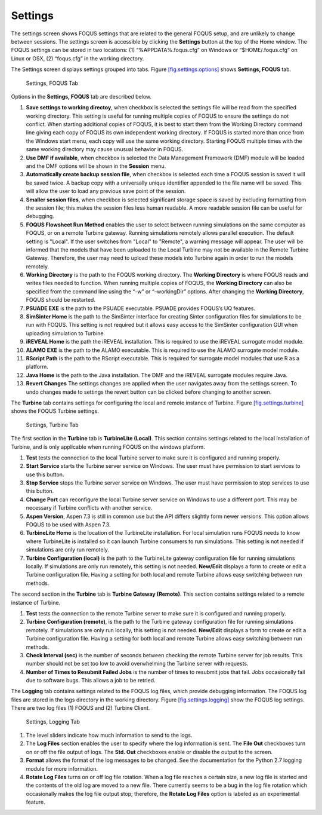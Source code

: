 .. _section.settings:

Settings
========

The settings screen shows FOQUS settings that are related to the general
FOQUS setup, and are unlikely to change between sessions. The settings
screen is accessible by clicking the **Settings** button at the top of
the Home window. The FOQUS settings can be stored in two locations: (1)
“%APPDATA%\.foqus.cfg” on Windows or “$HOME/.foqus.cfg” on Linux or OSX,
(2) “foqus.cfg” in the working directory.

The Settings screen displays settings grouped into tabs. Figure
`[fig.settings.options] <#fig.settings.options>`__ shows **Settings,
FOQUS** tab.

.. figure:: ../figs/settings_options.svg
   :alt: Settings, FOQUS Tab
   :name: fig.settings.options

   Settings, FOQUS Tab

Options in the **Settings, FOQUS** tab are described below.

#. **Save settings to working directoy**, when checkbox is selected the
   settings file will be read from the specified working directory. This
   setting is useful for running multiple copies of FOQUS to ensure the
   settings do not conflict. When starting additional copies of FOQUS,
   it is best to start them from the Working Directory command line
   giving each copy of FOQUS its own independent working directory. If
   FOQUS is started more than once from the Windows start menu, each
   copy will use the same working directory. Starting FOQUS multiple
   times with the same working directory may cause unusual behavior in
   FOQUS.

#. **Use DMF if available**, when checkbox is selected the Data
   Management Framework (DMF) module will be loaded and the DMF options
   will be shown in the **Session** menu.

#. **Automatically create backup session file**, when checkbox is
   selected each time a FOQUS session is saved it will be saved twice. A
   backup copy with a universally unique identifier appended to the file
   name will be saved. This will allow the user to load any previous
   save point of the session.

#. **Smaller session files**, when checkbox is selected significant
   storage space is saved by excluding formatting from the session file;
   this makes the session files less human readable. A more readable
   session file can be useful for debugging.

#. **FOQUS Flowsheet Run Method** enables the user to select between
   running simulations on the same computer as FOQUS, or on a remote
   Turbine gateway. Running simulations remotely allows parallel
   execution. The default setting is "Local". If the user switches from
   "Local" to "Remote", a warning message will appear. The user will be
   informed that the models that have been uploaded to the Local Turbine
   may not be available in the Remote Turbine Gateway. Therefore, the
   user may need to upload these models into Turbine again in order to
   run the models remotely.

#. **Working Directory** is the path to the FOQUS working directory. The
   **Working Directory** is where FOQUS reads and writes files needed to
   function. When running multiple copies of FOQUS, the **Working
   Directory** can also be specified from the command line using the
   “-w” or “–workingDir” options. After changing the **Working
   Directory**, FOQUS should be restarted.

#. **PSUADE EXE** is the path to the PSUADE executable. PSUADE provides
   FOQUS’s UQ features.

#. **SimSinter Home** is the path to the SimSinter interface for
   creating Sinter configuration files for simulations to be run with
   FOQUS. This setting is not required but it allows easy access to the
   SimSinter configuration GUI when uploading simulation to Turbine.

#. **iREVEAL Home** is the path the iREVEAL installation. This is
   required to use the iREVEAL surrogate model module.

#. **ALAMO EXE** is the path to the ALAMO executable. This is required
   to use the ALAMO surrogate model module.

#. **RScript Path** is the path to the RScript executable. This is
   required for surrogate model modules that use R as a platform.

#. **Java Home** is the path to the Java installation. The DMF and the
   iREVEAL surrogate modules require Java.

#. **Revert Changes** The settings changes are applied when the user
   navigates away from the settings screen. To undo changes made to
   settings the revert button can be clicked before changing to another
   screen.

The **Turbine** tab contains settings for configuring the local and
remote instance of Turbine. Figure
`[fig.settings.turbine] <#fig.settings.turbine>`__ shows the FOQUS
Turbine settings.

.. figure:: ../figs/settings_turbine.svg
   :alt: Settings, Turbine Tab
   :name: fig.settings.turbine

   Settings, Turbine Tab

The first section in the **Turbine** tab is **TurbineLite (Local)**.
This section contains settings related to the local installation of
Turbine, and is only applicable when running FOQUS on the windows
platform.

#. **Test** tests the connection to the local Turbine server to make
   sure it is configured and running properly.

#. **Start Service** starts the Turbine server service on Windows. The
   user must have permission to start services to use this button.

#. **Stop Service** stops the Turbine server service on Windows. The
   user must have permission to stop services to use this button.

#. **Change Port** can reconfigure the local Turbine server service on
   Windows to use a different port. This may be necessary if Turbine
   conflicts with another service.

#. **Aspen Version**, Aspen 7.3 is still in common use but the API
   differs slightly form newer versions. This option allows FOQUS to be
   used with Aspen 7.3.

#. **TurbineLite Home** is the location of the TurbineLite installation.
   For local simulation runs FOQUS needs to know where TurbineLite is
   installed so it can launch Turbine consumers to run simulations. This
   setting is not needed if simulations are only run remotely.

#. **Turbine Configuration (local)** is the path to the TurbineLite
   gateway configuration file for running simulations locally. If
   simulations are only run remotely, this setting is not needed.
   **New/Edit** displays a form to create or edit a Turbine
   configuration file. Having a setting for both local and remote
   Turbine allows easy switching between run methods.

The second section in the **Turbine** tab is **Turbine Gateway
(Remote)**. This section contains settings related to a remote instance
of Turbine.

#. **Test** tests the connection to the remote Turbine server to make
   sure it is configured and running properly.

#. **Turbine Configuration (remote)**, is the path to the Turbine
   gateway configuration file for running simulations remotely. If
   simulations are only run locally, this setting is not needed.
   **New/Edit** displays a form to create or edit a Turbine
   configuration file. Having a setting for both local and remote
   Turbine allows easy switching between run methods.

#. **Check Interval (sec)** is the number of seconds between checking
   the remote Turbine server for job results. This number should not be
   set too low to avoid overwhelming the Turbine server with requests.

#. **Number of Times to Resubmit Failed Jobs** is the number of times to
   resubmit jobs that fail. Jobs occasionally fail due to software bugs.
   This allows a job to be retried.

The **Logging** tab contains settings related to the FOQUS log files,
which provide debugging information. The FOQUS log files are stored in
the logs directory in the working directory. Figure
`[fig.settings.logging] <#fig.settings.logging>`__ show the FOQUS log
settings. There are two log files (1) FOQUS and (2) Turbine Client.

.. figure:: ../figs/settings_logging.svg
   :alt: Settings, Logging Tab
   :name: fig.settings.logging

   Settings, Logging Tab

#. The level sliders indicate how much information to send to the logs.

#. The **Log Files** section enables the user to specify where the log
   information is sent. The **File Out** checkboxes turn on or off the
   file output of logs. The **Std. Out** checkboxes enable or disable
   the output to the screen.

#. **Format** allows the format of the log messages to be changed. See
   the documentation for the Python 2.7 logging module for more
   information.

#. **Rotate Log Files** turns on or off log file rotation. When a log
   file reaches a certain size, a new log file is started and the
   contents of the old log are moved to a new file. There currently
   seems to be a bug in the log file rotation which occasionally makes
   the log file output stop; therefore, the **Rotate Log Files** option
   is labeled as an experimental feature.
